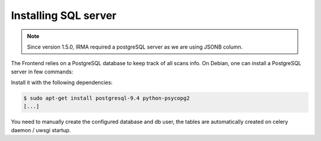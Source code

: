 Installing SQL server
---------------------

.. note::

	Since version 1.5.0, IRMA required a postgreSQL server as we are using JSONB column.


The Frontend relies on a PostgreSQL database to keep track of all scans info.
On Debian, one can install a PostgreSQL server in few commands:

Install it with the following dependencies:

.. code-block:: bash

    $ sudo apt-get install postgresql-9.4 python-psycopg2
    [...]

You need to manually create the configured database and db user, the tables are automatically
created on celery daemon / uwsgi startup.